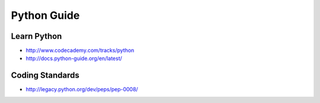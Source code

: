Python Guide
============

.. image:: http://www.python.org/static/community_logos/python-logo-master-v3-TM-flattened.png

Learn Python
------------

-  http://www.codecademy.com/tracks/python
-  http://docs.python-guide.org/en/latest/

Coding Standards
----------------

-  http://legacy.python.org/dev/peps/pep-0008/
